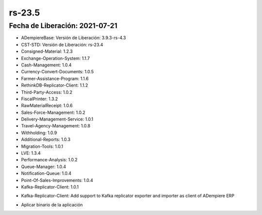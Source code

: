 .. _documento/versión-23-5:

**rs-23.5**
===========

**Fecha de Liberación:** 2021-07-21
-----------------------------------

.. data:: Soporte a Versiones:

- ADempiereBase: Versión de Liberación: 3.9.3-rs-4.3
- CST-STD: Versión de Liberación: rs-23.4
- Consigned-Material: 1.2.3
- Exchange-Operation-System: 1.1.7
- Cash-Management: 1.0.4
- Currency-Convert-Documents: 1.0.5
- Farmer-Assistance-Program: 1.1.6
- RethinkDB-Replicator-Client: 1.1.2
- Third-Party-Access: 1.0.2
- FiscalPrinter: 1.3.2
- RawMaterialReceipt: 1.0.6
- Sales-Force-Management: 1.0.2
- Delivery-Management-Service: 1.0.1
- Travel-Agency-Management: 1.0.8
- Withholding: 1.0.9
- Additional-Reports: 1.0.3
- Migration-Tools: 1.0.1
- LVE: 1.3.4
- Performance-Analysis: 1.0.2
- Queue-Manager: 1.0.4
- Notification-Queue: 1.0.4
- Point-Of-Sales-Improvements: 1.0.4
- Kafka-Replicator-Client: 1.0.1

.. data:: Detalle Técnico:

- Kafka-Replicator-Client: Add support to Kafka replicator exporter and importer as client of ADempiere ERP

.. data:: Requerimientos:

- Aplicar binario de la aplicación

.. data:: Mejoras:

    - Se agrega un nuevo cliente de replicación basado en Kafka server: Ahora se puede usar el servidor de colas de Kafka como servidor de replicación para ADempiere